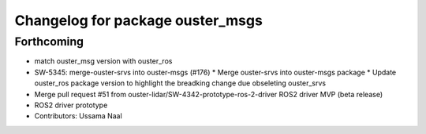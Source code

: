 ^^^^^^^^^^^^^^^^^^^^^^^^^^^^^^^^^
Changelog for package ouster_msgs
^^^^^^^^^^^^^^^^^^^^^^^^^^^^^^^^^

Forthcoming
-------------------
* match ouster_msg version with ouster_ros
* SW-5345: merge-ouster-srvs into ouster-msgs (#176)
  * Merge ouster-srvs into ouster-msgs package
  * Update ouster_ros package version to highlight the breadking change due obseleting ouster_srvs
* Merge pull request #51 from ouster-lidar/SW-4342-prototype-ros-2-driver
  ROS2 driver MVP (beta release)
* ROS2 driver prototype
* Contributors: Ussama Naal
